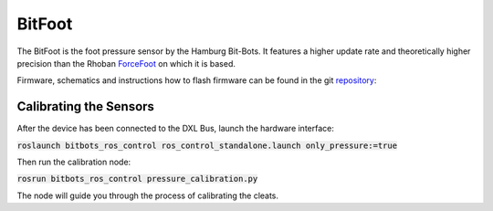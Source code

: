 =======
BitFoot
=======

The BitFoot is the foot pressure sensor by the Hamburg Bit-Bots. It features a higher update rate
and theoretically higher precision than the Rhoban ForceFoot_ on which it is based.

Firmware, schematics and instructions how to flash firmware can be found in the git repository_:


.. _ForceFoot: https://www.github.com/Rhoban/ForceFoot
.. _repository: https://www.github.com/bit-bots/bit_foot


Calibrating the Sensors
=======================

After the device has been connected to the DXL Bus, launch the hardware interface:

:code:`roslaunch bitbots_ros_control ros_control_standalone.launch only_pressure:=true`

Then run the calibration node:

:code:`rosrun bitbots_ros_control pressure_calibration.py`

The node will guide you through the process of calibrating the cleats.
